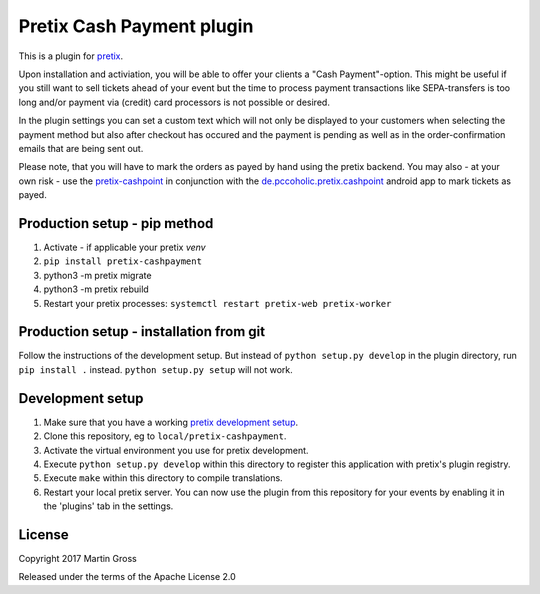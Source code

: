 Pretix Cash Payment plugin
==========================

This is a plugin for `pretix`_.

Upon installation and activiation, you will be able to offer your clients a "Cash Payment"-option. This might be useful if you still want to sell tickets ahead of your event but the time to process payment transactions like SEPA-transfers is too long and/or payment via (credit) card processors is not possible or desired.

In the plugin settings you can set a custom text which will not only be displayed to your customers when selecting the payment method but also after checkout has occured and the payment is pending as well as in the order-confirmation emails that are being sent out.

Please note, that you will have to mark the orders as payed by hand using the pretix backend. You may also - at your own risk - use the `pretix-cashpoint`_ in conjunction with the `de.pccoholic.pretix.cashpoint`_ android app to mark tickets as payed.

Production setup - pip method
-----------------------------

1. Activate - if applicable your pretix `venv`

2. ``pip install pretix-cashpayment``

3. python3 -m pretix migrate

4. python3 -m pretix rebuild

5. Restart your pretix processes: ``systemctl restart pretix-web pretix-worker``

Production setup - installation from git
----------------------------------------

Follow the instructions of the development setup. But instead of ``python setup.py develop`` in the plugin directory, run ``pip install .`` instead. ``python setup.py setup`` will not work.

Development setup
-----------------

1. Make sure that you have a working `pretix development setup`_.

2. Clone this repository, eg to ``local/pretix-cashpayment``.

3. Activate the virtual environment you use for pretix development.

4. Execute ``python setup.py develop`` within this directory to register this application with pretix's plugin registry.

5. Execute ``make`` within this directory to compile translations.

6. Restart your local pretix server. You can now use the plugin from this repository for your events by enabling it in
   the 'plugins' tab in the settings.


License
-------

Copyright 2017 Martin Gross

Released under the terms of the Apache License 2.0


.. _pretix: https://github.com/pretix/pretix
.. _pretix development setup: https://docs.pretix.eu/en/latest/development/setup.html
.. _pretix-cashpoint: https://github.com/pc-coholic/pretix-cashpoint
.. _de.pccoholic.pretix.cashpoint: https://github.com/pc-coholic/de.pccoholic.pretix.cashpoint
